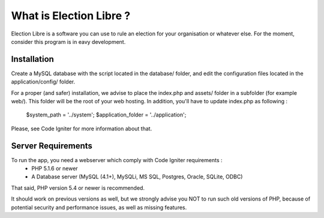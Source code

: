 ########################
What is Election Libre ?
########################

Election Libre is a software you can use to rule an election for your organisation 
or whatever else. For the moment, consider this program is in eavy development.

************
Installation
************

Create a MySQL database with the script located in the database/ folder, and edit 
the configuration files located in the application/config/ folder.

For a proper (and safer) installation, we advise to place the index.php and assets/
folder in a subfolder (for example web/). This folder will be the root of your web
hosting. In addition, you'll have to update index.php as following :

	$system_path = '../system';
	$application_folder = '../application';
	
Please, see Code Igniter for more information about that.


*******************
Server Requirements
*******************

To run the app, you need a webserver which comply with Code Igniter requirements :
 - PHP 5.1.6 or newer
 - A Database server (MySQL (4.1+), MySQLi, MS SQL, Postgres, Oracle, SQLite, ODBC)

That said, PHP version 5.4 or newer is recommended.

It should work on previous versions as well, but we strongly advise you NOT to run
such old versions of PHP, because of potential security and performance
issues, as well as missing features.